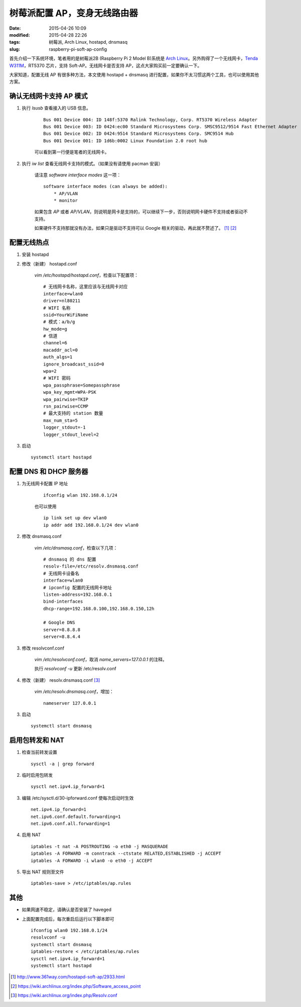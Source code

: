 树莓派配置 AP，变身无线路由器
#############################

:date: 2015-04-26 10:09
:modified: 2015-04-28 22:26
:tags: 树莓派, Arch Linux, hostapd, dnsmasq
:slug: raspberry-pi-soft-ap-config

首先介绍一下系统环境，笔者用的是树莓派2B (Raspberry Pi 2 Model B)系统是 `Arch Linux <{filename}/树莓派/为树莓派制作%20Arch%20Linux%20SD%20卡.rst>`_。另外购得了一个无线网卡，`Tenda W311M <http://www.tenda.com.cn/product/W311M.html>`_，RT5370 芯片，支持 Soft-AP。无线网卡是否支持 AP，这点大家购买前一定要确认一下。

大家知道，配置无线 AP 有很多种方法，本文使用 hostapd + dnsmasq 进行配置，如果你不太习惯这两个工具，也可以使用其他方案。

确认无线网卡支持 AP 模式
========================

1. 执行 `lsusb` 查看接入的 USB 信息。

    ::

        Bus 001 Device 004: ID 148f:5370 Ralink Technology, Corp. RT5370 Wireless Adapter
        Bus 001 Device 003: ID 0424:ec00 Standard Microsystems Corp. SMSC9512/9514 Fast Ethernet Adapter
        Bus 001 Device 002: ID 0424:9514 Standard Microsystems Corp. SMC9514 Hub
        Bus 001 Device 001: ID 1d6b:0002 Linux Foundation 2.0 root hub

    可以看到第一行便是笔者的无线网卡。

2. 执行 `iw list` 查看无线网卡支持的模式。（如果没有请使用 pacman 安装）

    请注意 `software interface modes` 这一项： ::

        software interface modes (can always be added):
            * AP/VLAN
            * monitor

    如果包含 `AP` 或者 `AP/VLAN`，则说明是网卡是支持的，可以继续下一步，否则说明网卡硬件不支持或者驱动不支持。

    如果硬件不支持那就没有办法，如果只是驱动不支持可以 Google 相关的驱动，再此就不赘述了。 [1]_ [2]_

配置无线热点
=================

1. 安装 hostapd

2. 修改（新建） hostapd.conf

    `vim /etc/hostapd/hostapd.conf`，检查以下配置项： ::

        # 无线网卡名称，这里应该与无线网卡对应
        interface=wlan0
        driver=nl80211
        # WIFI 名称
        ssid=YourWiFiName
        # 模式：a/b/g
        hw_mode=g
        # 信道
        channel=6
        macaddr_acl=0
        auth_algs=1
        ignore_broadcast_ssid=0
        wpa=2
        # WIFI 密码
        wpa_passphrase=Somepassphrase
        wpa_key_mgmt=WPA-PSK
        wpa_pairwise=TKIP
        rsn_pairwise=CCMP
        # 最大支持的 station 数量
        max_num_sta=5
        logger_stdout=-1
        logger_stdout_level=2

3. 启动 ::

    systemctl start hostapd


配置 DNS 和 DHCP 服务器
=======================

1. 为无线网卡配置 IP 地址

    ::

        ifconfig wlan 192.168.0.1/24

    也可以使用

    ::

        ip link set up dev wlan0
        ip addr add 192.168.0.1/24 dev wlan0

#. 修改 dnsmasq.conf

    `vim /etc/dnsmasq.conf`，检查以下几项： ::

        # dnsmasq 的 dns 配置
        resolv-file=/etc/resolv.dnsmasq.conf
        # 无线网卡设备名
        interface=wlan0
        # ipconfig 配置的无线网卡地址
        listen-address=192.168.0.1
        bind-interfaces
        dhcp-range=192.168.0.100,192.168.0.150,12h

        # Google DNS
        server=8.8.8.8
        server=8.8.4.4

#. 修改 resolvconf.conf

    `vim /etc/resolvconf.conf`，取消 `name_servers=127.0.0.1` 的注释。

    执行 `resolvconf -u` 更新 /etc/resolv.conf

#. 修改（新建） resolv.dnsmasq.conf [3]_

    `vim /etc/resolv.dnsmasq.conf`，增加： ::

        nameserver 127.0.0.1

3. 启动 ::

    systemctl start dnsmasq

启用包转发和 NAT
================

1. 检查当前转发设置 ::

    sysctl -a | grep forward

2. 临时启用包转发 ::

    sysctl net.ipv4.ip_forward=1

3. 编辑 /etc/sysctl.d/30-ipforward.conf 使每次启动时生效 ::

    net.ipv4.ip_forward=1
    net.ipv6.conf.default.forwarding=1
    net.ipv6.conf.all.forwarding=1

4. 启用 NAT ::

    iptables -t nat -A POSTROUTING -o eth0 -j MASQUERADE
    iptables -A FORWARD -m conntrack --ctstate RELATED,ESTABLISHED -j ACCEPT
    iptables -A FORWARD -i wlan0 -o eth0 -j ACCEPT

5. 导出 NAT 规则至文件 ::

    iptables-save > /etc/iptables/ap.rules


其他
========

* 如果网速不稳定，请确认是否安装了 haveged

* 上面配置完成后，每次重启后运行以下脚本即可 ::

    ifconfig wlan0 192.168.0.1/24
    resolvconf -u
    systemctl start dnsmasq
    iptables-restore < /etc/iptables/ap.rules
    sysctl net.ipv4.ip_forward=1
    systemctl start hostapd


.. [1] http://www.361way.com/hostapd-soft-ap/2933.html
.. [2] https://wiki.archlinux.org/index.php/Software_access_point
.. [3] https://wiki.archlinux.org/index.php/Resolv.conf
